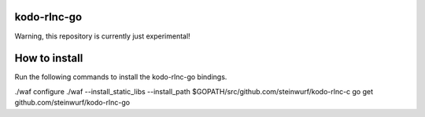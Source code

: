 kodo-rlnc-go
============

Warning, this repository is currently just experimental!

How to install
==============

Run the following commands to install the kodo-rlnc-go bindings.

./waf configure
./waf --install_static_libs --install_path $GOPATH/src/github.com/steinwurf/kodo-rlnc-c
go get github.com/steinwurf/kodo-rlnc-go
